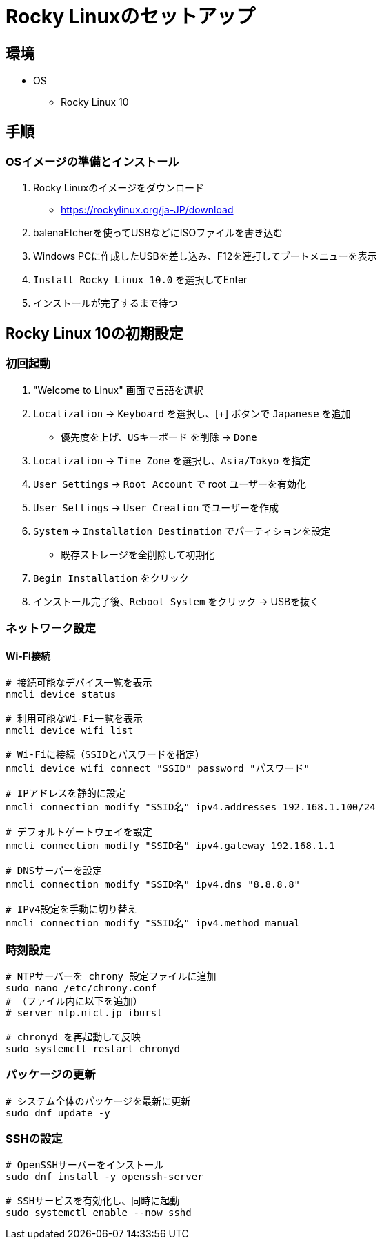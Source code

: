 = Rocky Linuxのセットアップ

== 環境

* OS
** Rocky Linux 10

== 手順

=== OSイメージの準備とインストール

. Rocky Linuxのイメージをダウンロード
  * https://rockylinux.org/ja-JP/download

. balenaEtcherを使ってUSBなどにISOファイルを書き込む

. Windows PCに作成したUSBを差し込み、F12を連打してブートメニューを表示

. `Install Rocky Linux 10.0` を選択してEnter

. インストールが完了するまで待つ

== Rocky Linux 10の初期設定

=== 初回起動

. "Welcome to Linux" 画面で言語を選択

. `Localization` → `Keyboard` を選択し、[+] ボタンで `Japanese` を追加
  * 優先度を上げ、`USキーボード` を削除 → `Done`

. `Localization` → `Time Zone` を選択し、`Asia/Tokyo` を指定

. `User Settings` → `Root Account` で root ユーザーを有効化

. `User Settings` → `User Creation` でユーザーを作成

. `System` → `Installation Destination` でパーティションを設定
  * 既存ストレージを全削除して初期化

. `Begin Installation` をクリック

. インストール完了後、`Reboot System` をクリック → USBを抜く

=== ネットワーク設定

==== Wi-Fi接続

[source, bash]
----
# 接続可能なデバイス一覧を表示
nmcli device status

# 利用可能なWi-Fi一覧を表示
nmcli device wifi list

# Wi-Fiに接続（SSIDとパスワードを指定）
nmcli device wifi connect "SSID" password "パスワード"

# IPアドレスを静的に設定
nmcli connection modify "SSID名" ipv4.addresses 192.168.1.100/24

# デフォルトゲートウェイを設定
nmcli connection modify "SSID名" ipv4.gateway 192.168.1.1

# DNSサーバーを設定
nmcli connection modify "SSID名" ipv4.dns "8.8.8.8"

# IPv4設定を手動に切り替え
nmcli connection modify "SSID名" ipv4.method manual
----

=== 時刻設定

[source, bash]
----
# NTPサーバーを chrony 設定ファイルに追加
sudo nano /etc/chrony.conf
# （ファイル内に以下を追加）
# server ntp.nict.jp iburst

# chronyd を再起動して反映
sudo systemctl restart chronyd
----

=== パッケージの更新

[source, bash]
----
# システム全体のパッケージを最新に更新
sudo dnf update -y
----

=== SSHの設定

[source, bash]
----
# OpenSSHサーバーをインストール
sudo dnf install -y openssh-server

# SSHサービスを有効化し、同時に起動
sudo systemctl enable --now sshd
----
